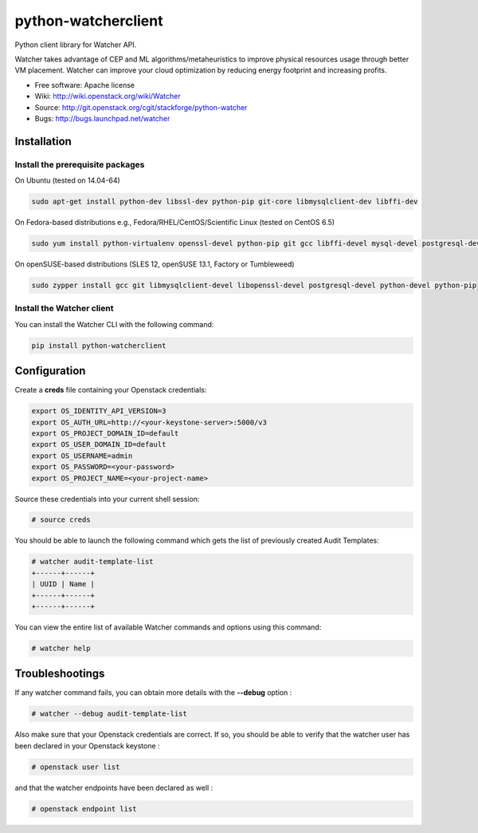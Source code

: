 ===============================
python-watcherclient
===============================

Python client library for Watcher API.

Watcher takes advantage of CEP and ML algorithms/metaheuristics to improve physical resources usage through better VM placement. Watcher can improve your cloud optimization by reducing energy footprint and increasing profits.

* Free software: Apache license
* Wiki: http://wiki.openstack.org/wiki/Watcher
* Source: http://git.openstack.org/cgit/stackforge/python-watcher
* Bugs: http://bugs.launchpad.net/watcher


Installation
============

Install the prerequisite packages
---------------------------------

On Ubuntu (tested on 14.04-64)

.. code::

   sudo apt-get install python-dev libssl-dev python-pip git-core libmysqlclient-dev libffi-dev
   
On Fedora-based distributions e.g., Fedora/RHEL/CentOS/Scientific Linux (tested on CentOS 6.5)

.. code::

   sudo yum install python-virtualenv openssl-devel python-pip git gcc libffi-devel mysql-devel postgresql-devel
   
On openSUSE-based distributions (SLES 12, openSUSE 13.1, Factory or Tumbleweed)

.. code::

   sudo zypper install gcc git libmysqlclient-devel libopenssl-devel postgresql-devel python-devel python-pip

Install the Watcher client
--------------------------

You can install the Watcher CLI with the following command:

.. code::

   pip install python-watcherclient


Configuration
=============

Create a **creds** file containing your Openstack credentials:

.. code::

   export OS_IDENTITY_API_VERSION=3
   export OS_AUTH_URL=http://<your-keystone-server>:5000/v3
   export OS_PROJECT_DOMAIN_ID=default
   export OS_USER_DOMAIN_ID=default
   export OS_USERNAME=admin
   export OS_PASSWORD=<your-password>
   export OS_PROJECT_NAME=<your-project-name>

Source these credentials into your current shell session:

.. code::

   # source creds

You should be able to launch the following command which gets the list of previously created Audit Templates:

.. code::

   # watcher audit-template-list
   +------+------+
   | UUID | Name |
   +------+------+
   +------+------+

You can view the entire list of available Watcher commands and options using this command:

.. code::

   # watcher help


Troubleshootings
================

If any watcher command fails, you can obtain more details with the **--debug** option :

.. code::

   # watcher --debug audit-template-list

Also make sure that your Openstack credentials are correct. If so, you should be able to verify that the watcher user has been declared in your Openstack keystone :

.. code::

   # openstack user list

and that the watcher endpoints have been declared as well :

.. code::

   # openstack endpoint list
